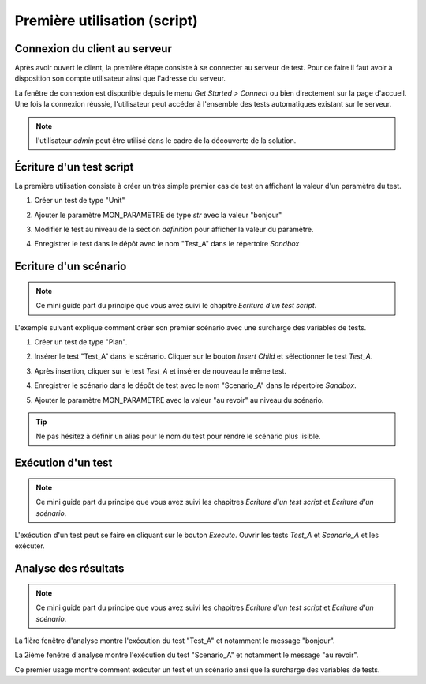 Première utilisation (script)
=============================

Connexion du client au serveur
------------------------------

Après avoir ouvert le client, la première étape consiste à se connecter au serveur de test.
Pour ce faire il faut avoir à disposition son compte utilisateur ainsi que l'adresse du serveur.

La fenêtre de connexion est disponible depuis le menu `Get Started > Connect` ou bien directement sur la page d'accueil.
Une fois la connexion réussie, l'utilisateur peut accéder à l'ensemble des tests automatiques existant sur le serveur.

.. image:: /_static/images/client/client_connect.png

.. note:: l'utilisateur `admin` peut être utilisé dans le cadre de la découverte de la solution.

Écriture d'un test script
---------------------------------

La première utilisation consiste à créer un très simple premier cas de test en affichant la valeur d'un paramètre du test.

1. Créer un test de type "Unit"
   
   .. image:: /_static/images/client/client_new_tux.png

2. Ajouter le paramètre MON_PARAMETRE de type `str` avec la valeur "bonjour"
   
   .. image:: /_static/images/client/client_new_param.png

3. Modifier le test au niveau de la section `definition` pour afficher la valeur du paramètre.
   
   .. image:: /_static/images/client/client_new_trace.png

4. Enregistrer le test dans le dépôt avec le nom "Test_A" dans le répertoire `Sandbox`
   
   .. image:: /_static/images/client/client_new_save.png

Ecriture d'un scénario
----------------------

.. note:: Ce mini guide part du principe que vous avez suivi le chapitre `Ecriture d'un test script`.

L'exemple suivant explique comment créer son premier scénario avec une surcharge des variables de tests.

1. Créer un test de type "Plan".
   
   .. image:: /_static/images/client/client_new_tpx.png

2. Insérer le test "Test_A" dans le scénario. Cliquer sur le bouton `Insert Child` et sélectionner le test `Test_A`.

   .. image:: /_static/images/client/client_new_insert.png

3. Après insertion, cliquer sur le test `Test_A` et insérer de nouveau le même test.

   .. image:: /_static/images/client/client_new_insert_again.png

4. Enregistrer le scénario dans le dépôt de test avec le nom "Scenario_A" dans le répertoire `Sandbox`.

5. Ajouter le paramètre MON_PARAMETRE avec la valeur "au revoir" au niveau du scénario.

.. tip:: Ne pas hésitez à définir un alias pour le nom du test pour rendre le scénario plus lisible.

Exécution d'un test
-------------------

.. note:: Ce mini guide part du principe que vous avez suivi les chapitres `Ecriture d'un test script` et `Ecriture d'un scénario`.

L'exécution d'un test peut se faire en cliquant sur le bouton `Execute`.
Ouvrir les tests `Test_A` et `Scenario_A` et les exécuter.

.. image:: /_static/images/client/client_execute.png

Analyse des résultats
---------------------

.. note:: Ce mini guide part du principe que vous avez suivi les chapitres `Ecriture d'un test script` et `Ecriture d'un scénario`.


La 1ière fenêtre d'analyse montre l'exécution du test "Test_A" et notamment le message "bonjour".

La 2ième fenêtre d'analyse montre l'exécution du test "Scenario_A" et notamment le message "au revoir".

Ce premier usage montre comment exécuter un test et un scénario ansi que la surcharge des variables de tests.
